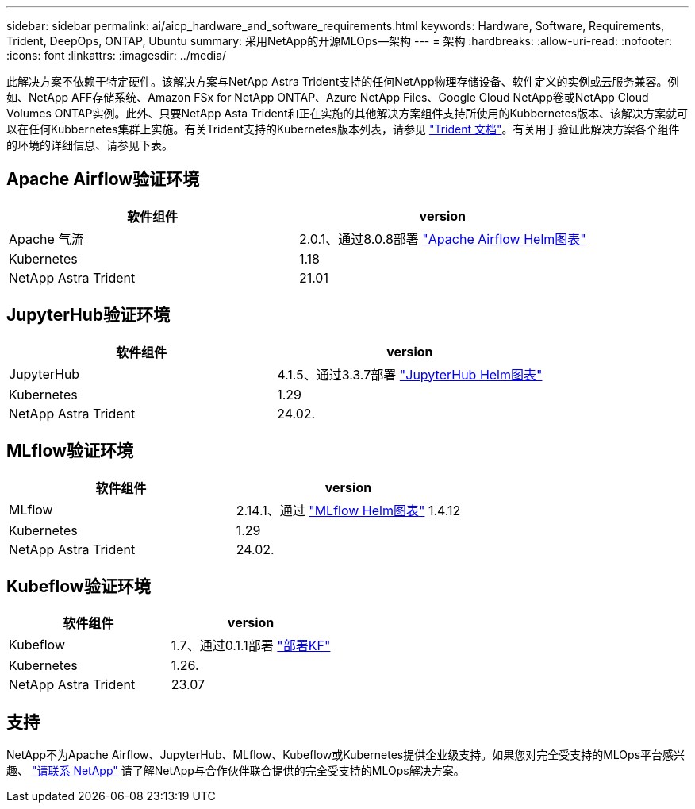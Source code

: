 ---
sidebar: sidebar 
permalink: ai/aicp_hardware_and_software_requirements.html 
keywords: Hardware, Software, Requirements, Trident, DeepOps, ONTAP, Ubuntu 
summary: 采用NetApp的开源MLOps—架构 
---
= 架构
:hardbreaks:
:allow-uri-read: 
:nofooter: 
:icons: font
:linkattrs: 
:imagesdir: ../media/


[role="lead"]
此解决方案不依赖于特定硬件。该解决方案与NetApp Astra Trident支持的任何NetApp物理存储设备、软件定义的实例或云服务兼容。例如、NetApp AFF存储系统、Amazon FSx for NetApp ONTAP、Azure NetApp Files、Google Cloud NetApp卷或NetApp Cloud Volumes ONTAP实例。此外、只要NetApp Asta Trident和正在实施的其他解决方案组件支持所使用的Kubbernetes版本、该解决方案就可以在任何Kubbernetes集群上实施。有关Trident支持的Kubernetes版本列表，请参见 https://docs.netapp.com/us-en/trident/index.html["Trident 文档"^]。有关用于验证此解决方案各个组件的环境的详细信息、请参见下表。



== Apache Airflow验证环境

|===
| 软件组件 | version 


| Apache 气流 | 2.0.1、通过8.0.8部署 link:https://artifacthub.io/packages/helm/airflow-helm/airflow["Apache Airflow Helm图表"^] 


| Kubernetes | 1.18 


| NetApp Astra Trident | 21.01 
|===


== JupyterHub验证环境

|===
| 软件组件 | version 


| JupyterHub | 4.1.5、通过3.3.7部署 link:https://hub.jupyter.org/helm-chart/["JupyterHub Helm图表"^] 


| Kubernetes | 1.29 


| NetApp Astra Trident | 24.02. 
|===


== MLflow验证环境

|===
| 软件组件 | version 


| MLflow | 2.14.1、通过 link:https://artifacthub.io/packages/helm/bitnami/mlflow["MLflow Helm图表"^] 1.4.12 


| Kubernetes | 1.29 


| NetApp Astra Trident | 24.02. 
|===


== Kubeflow验证环境

|===
| 软件组件 | version 


| Kubeflow | 1.7、通过0.1.1部署 link:https://www.deploykf.org["部署KF"^] 


| Kubernetes | 1.26. 


| NetApp Astra Trident | 23.07 
|===


== 支持

NetApp不为Apache Airflow、JupyterHub、MLflow、Kubeflow或Kubernetes提供企业级支持。如果您对完全受支持的MLOps平台感兴趣、 link:https://www.netapp.com/us/contact-us/index.aspx?for_cr=us["请联系 NetApp"^] 请了解NetApp与合作伙伴联合提供的完全受支持的MLOps解决方案。
